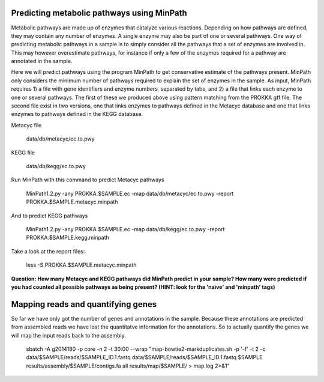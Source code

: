 ===============
Predicting metabolic pathways using MinPath
===============
Metabolic pathways are made up of enzymes that catalyze various reactions. Depending on how pathways are defined, they may contain any number of enzymes. A single enzyme may also be part of one or several pathways. One way of predicting metabolic pathways in a sample is to simply consider all the pathways that a set of enzymes are involved in. This may however overestimate pathways, for instance if only a few of the enzymes required for a pathway are annotated in the sample. 

Here we will predict pathways using the program MinPath to get conservative estimate of the pathways present. MinPath only considers the minimum number of pathways required to explain the set of enzymes in the sample. As input, MinPath requires 1) a file with gene identifiers and enzyme numbers, separated by tabs, and 2) a file that links each enzyme to one or several pathways. The first of these we produced above using pattern matching from the PROKKA gff file. The second file exist in two versions, one that links enzymes to pathways defined in the Metacyc database and one that links enzymes to pathways defined in the KEGG database.

Metacyc file

    data/db/metacyc/ec.to.pwy
    
KEGG file

    data/db/kegg/ec.to.pwy

Run MinPath with this command to predict Metacyc pathways

    MinPath1.2.py -any PROKKA.$SAMPLE.ec -map data/db/metacyc/ec.to.pwy -report PROKKA.$SAMPLE.metacyc.minpath

And to predict KEGG pathways

    MinPath1.2.py -any PROKKA.$SAMPLE.ec -map data/db/kegg/ec.to.pwy -report PROKKA.$SAMPLE.kegg.minpath

Take a look at the report files:

    less -S PROKKA.$SAMPLE.metacyc.minpath
    
**Question: How many Metacyc and KEGG pathways did MinPath predict in your sample? How many were predicted if you had counted all possible pathways as being present? (HINT: look for the 'naive' and 'minpath' tags)**

==================
Mapping reads and quantifying genes
==================
So far we have only got the number of genes and annotations in the sample. Because these annotations are predicted from assembled reads we have lost the quantitatve information for the annotations. So to actually quantify the genes we will map the input reads back to the assembly.

    sbatch -A g2014180 -p core -n 2 -t 30:00 --wrap "map-bowtie2-markduplicates.sh -p '-f' -t 2 -c data/$SAMPLE/reads/$SAMPLE_ID.1.fastq data/$SAMPLE/reads/$SAMPLE_ID.1.fastq $SAMPLE results/assembly/$SAMPLE/contigs.fa all results/map/$SAMPLE/ > map.log 2>&1"
